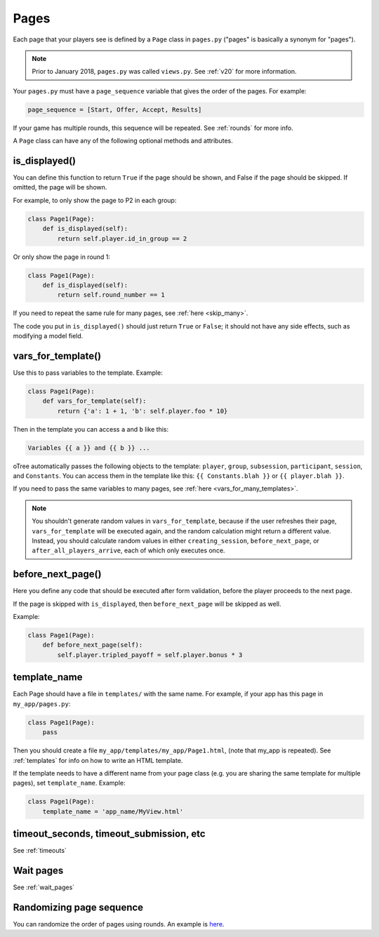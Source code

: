 .. _pages:

Pages
=====

Each page that your players see is defined by a ``Page`` class in
``pages.py`` ("pages" is basically a synonym for "pages").

.. note::

    Prior to January 2018, ``pages.py`` was called ``views.py``.
    See :ref:`v20` for more information.

Your ``pages.py`` must have a ``page_sequence``
variable that gives the order of the pages. For example:

.. code-block:: python

    page_sequence = [Start, Offer, Accept, Results]

If your game has multiple rounds, this sequence will be repeated.
See :ref:`rounds` for more info.

A ``Page`` class can have any of the following optional methods and attributes.

.. _is_displayed:

is_displayed()
~~~~~~~~~~~~~~

You can define this function to return ``True`` if the page should be shown,
and False if the page should be skipped.
If omitted, the page will be shown.

For example, to only show the page to P2 in each group:

.. code-block:: python

    class Page1(Page):
        def is_displayed(self):
            return self.player.id_in_group == 2

Or only show the page in round 1:

.. code-block:: python

    class Page1(Page):
        def is_displayed(self):
            return self.round_number == 1

If you need to repeat the same rule for many pages, see :ref:`here <skip_many>`.

The code you put in ``is_displayed()`` should just return ``True`` or ``False``;
it should not have any side effects, such as modifying a model field.

.. _vars_for_template:

vars_for_template()
~~~~~~~~~~~~~~~~~~~

Use this to pass variables to the template. Example:

.. code-block:: python

    class Page1(Page):
        def vars_for_template(self):
            return {'a': 1 + 1, 'b': self.player.foo * 10}

Then in the template you can access ``a`` and ``b`` like this:

.. code-block:: html+django

    Variables {{ a }} and {{ b }} ...

oTree automatically passes the following objects to the template:
``player``, ``group``, ``subsession``, ``participant``, ``session``, and ``Constants``.
You can access them in the template like this: ``{{ Constants.blah }}`` or ``{{ player.blah }}``.

If you need to pass the same variables to many pages,
see :ref:`here <vars_for_many_templates>`.

.. note::

    You shouldn't generate random values in ``vars_for_template``,
    because if the user refreshes their page, ``vars_for_template`` will be executed again,
    and the random calculation might return a different value.
    Instead, you should calculate random values in either ``creating_session``,
    ``before_next_page``, or ``after_all_players_arrive``, each of which
    only executes once.

.. _before_next_page:

before_next_page()
~~~~~~~~~~~~~~~~~~

Here you define any code that should be executed
after form validation, before the player proceeds to the next page.

If the page is skipped with ``is_displayed``,
then ``before_next_page`` will be skipped as well.

Example:

.. code-block:: python

    class Page1(Page):
        def before_next_page(self):
            self.player.tripled_payoff = self.player.bonus * 3

template_name
~~~~~~~~~~~~~

Each Page should have a file in ``templates/`` with the same name.
For example, if your app has this page in ``my_app/pages.py``:

.. code-block:: python

    class Page1(Page):
        pass

Then you should create a file ``my_app/templates/my_app/Page1.html``,
(note that my_app is repeated).
See :ref:`templates` for info on how to write an HTML template.

If the template needs to have a different name from your
page class (e.g. you are sharing the same template for multiple pages),
set ``template_name``. Example:

.. code-block:: python

    class Page1(Page):
        template_name = 'app_name/MyView.html'

timeout_seconds, timeout_submission, etc
~~~~~~~~~~~~~~~~~~~~~~~~~~~~~~~~~~~~~~~~

See :ref:`timeouts`

Wait pages
~~~~~~~~~~

See :ref:`wait_pages`

Randomizing page sequence
~~~~~~~~~~~~~~~~~~~~~~~~~

You can randomize the order of pages using rounds.
An example is `here <https://github.com/oTree-org/otree-snippets/tree/master/random_page_order>`__.